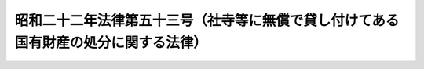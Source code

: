 .. _S22HO053:

====================================================================================
昭和二十二年法律第五十三号（社寺等に無償で貸し付けてある国有財産の処分に関する法律）
====================================================================================

.. raw:: html
    
    
    <b>昭和二十二年法律第五十三号（社寺等に無償で貸し付けてある国有財産の処分に関する法律）<br>
    （昭和二十二年四月十二日法律第五十三号）</b><br><br><div align="right">最終改正：昭和三七年九月一五日法律第一六一号</div><br><a name="9000000000000000000000000000000000000000000000000000000000000000000000000000000"></a>
    <br>　昭和十四年法律第七十八号を次のように改正する。<br><br><p>
    </p><div class="item"><b><a name="1000000000000000000000000000000000000000000000000100000000000000000000000000000">第一条</a>
    </b>
    <a name="1000000000000000000000000000000000000000000000000100000000001000000000000000000"></a>
    　社寺上地、地租改正、寄附（地方公共団体からの寄附については、これに実質上負担を生ぜしめなかつたものに限る。）又は寄附金による購入（地方公共団体からの寄附金については、これに実質上負担を生ぜしめなかつたものに限る。）によつて国有となつた国有財産で、この法律施行の際、現に神社、寺院又は教会（以下社寺等という。）に対し、<a href="/cgi-bin/idxrefer.cgi?H_FILE=%8f%ba%93%f1%8e%4f%96%40%8e%b5%8e%4f&amp;REF_NAME=%8d%91%97%4c%8d%e0%8e%59%96%40&amp;ANCHOR_F=&amp;ANCHOR_T=" target="inyo">国有財産法</a>
    によつて無償で貸し付けてあるもの、又は国有林野法によつて保管させてあるもののうち、その社寺等の宗教活動を行うのに必要なものは、その社寺等において、この法律施行後一年内に申請をしたときは、主務大臣が、これをその社寺等に譲与することができる。
    </div>
    
    <p>
    </p><div class="item"><b><a name="1000000000000000000000000000000000000000000000000200000000000000000000000000000">第二条</a>
    </b>
    <a name="1000000000000000000000000000000000000000000000000200000000001000000000000000000"></a>
    　この法律施行の際、現に<a href="/cgi-bin/idxrefer.cgi?H_FILE=%8f%ba%93%f1%8e%4f%96%40%8e%b5%8e%4f&amp;REF_NAME=%8d%91%97%4c%8d%e0%8e%59%96%40&amp;ANCHOR_F=&amp;ANCHOR_T=" target="inyo">国有財産法</a>
    によつて社寺等に無償で貸し付けてある国有財産で、前条の規定による譲与をしないもののうち、その社寺等の宗教活動を行うのに必要なものは、同条の申請をしたものについては、譲与をしないことの決定通知を受けた日から、六箇月内に、その他のものについては、この法律施行の日から、一年内に、申請をしたときは、主務大臣は、時価の半額で、随意契約によつて、これをその社寺等に売り払うことができる。
    </div>
    <div class="item"><b><a name="1000000000000000000000000000000000000000000000000200000000002000000000000000000">○２</a>
    </b>
    　前条に規定する行政処分について、<a href="/cgi-bin/idxrefer.cgi?H_FILE=%8f%ba%8e%4f%8e%b5%96%40%88%ea%98%5a%81%5a&amp;REF_NAME=%8d%73%90%ad%95%73%95%9e%90%52%8d%b8%96%40&amp;ANCHOR_F=&amp;ANCHOR_T=" target="inyo">行政不服審査法</a>
    （昭和三十七年法律第百六十号）による不服申立てをした者は、前項の期間満了後も、その不服申立てに対する決定書又は裁決書を受領した日から、なお三箇月内に、前項の売払の申請をすることができる。
    </div>
    
    <p>
    </p><div class="item"><b><a name="1000000000000000000000000000000000000000000000000300000000000000000000000000000">第三条</a>
    </b>
    <a name="1000000000000000000000000000000000000000000000000300000000001000000000000000000"></a>
    　第一条又は前条第一項の規定によつて、譲与又は売払をする国有財産の範囲は、勅令でこれを定める。
    </div>
    
    <p>
    </p><div class="item"><b><a name="1000000000000000000000000000000000000000000000000400000000000000000000000000000">第四条</a>
    </b>
    <a name="1000000000000000000000000000000000000000000000000400000000001000000000000000000"></a>
    　第一条又は第二条第一項の規定によつて、譲与又は売払をすることができる国有財産（以下従前の土地という。）が、その譲与又は売払前に、<a href="/cgi-bin/idxrefer.cgi?H_FILE=%8f%ba%93%f1%8e%6c%96%40%88%ea%8b%e3%8c%dc&amp;REF_NAME=%93%79%92%6e%89%fc%97%c7%96%40&amp;ANCHOR_F=&amp;ANCHOR_T=" target="inyo">土地改良法</a>
    による土地改良事業又は<a href="/cgi-bin/idxrefer.cgi?H_FILE=%8f%ba%93%f1%8b%e3%96%40%88%ea%88%ea%8b%e3&amp;REF_NAME=%93%79%92%6e%8b%e6%89%e6%90%ae%97%9d%96%40&amp;ANCHOR_F=&amp;ANCHOR_T=" target="inyo">土地区画整理法</a>
    による土地区画整理事業の施行地区に編入せられた場合において、その従前の土地に係る換地処分に関して、国が清算金の交付又は補償金の支払を受ける場合は、主務大臣は、従前の土地にあつた社寺等が、換地処分の告示のあつた時から、一年内に、申請をしたときは、第一条に規定する従前の土地に係る清算金又は補償金については、その金額に相当する債権を、第二条第一項に規定する従前の土地に係る清算金又は補償金については、その金額の半額に相当する債権をその社寺等に譲渡することができる。
    </div>
    <div class="item"><b><a name="1000000000000000000000000000000000000000000000000400000000002000000000000000000">○２</a>
    </b>
    　国が<a href="/cgi-bin/idxrefer.cgi?H_FILE=%8f%ba%93%f1%8e%6c%96%40%88%ea%8b%e3%8c%dc&amp;REF_NAME=%93%79%92%6e%89%fc%97%c7%96%40&amp;ANCHOR_F=&amp;ANCHOR_T=" target="inyo">土地改良法</a>
    又は<a href="/cgi-bin/idxrefer.cgi?H_FILE=%8f%ba%93%f1%8b%e3%96%40%88%ea%88%ea%8b%e3&amp;REF_NAME=%93%79%92%6e%8b%e6%89%e6%90%ae%97%9d%96%40&amp;ANCHOR_F=&amp;ANCHOR_T=" target="inyo">土地区画整理法</a>
    の規定によつて、費用を負担せしめられる場合又は従前の土地に係る換地処分に関して、国が清算金を徴収せられる場合は、第一条に規定する従前の土地に係る負担金又は清算金については、その金額に相当する債務を、第二条第一項に規定する従前の土地に係る負担金又は清算金については、その金額の半額に相当する債務をその社寺等に負担せしめる。
    </div>
    
    <p>
    </p><div class="item"><b><a name="1000000000000000000000000000000000000000000000000500000000000000000000000000000">第五条</a>
    </b>
    <a name="1000000000000000000000000000000000000000000000000500000000001000000000000000000"></a>
    　従前の土地が、その譲与又は売払前に、<a href="/cgi-bin/idxrefer.cgi?H_FILE=%8f%ba%93%f1%8e%6c%96%40%88%ea%8b%e3%8c%dc&amp;REF_NAME=%93%79%92%6e%89%fc%97%c7%96%40&amp;ANCHOR_F=&amp;ANCHOR_T=" target="inyo">土地改良法</a>
    による土地改良事業又は<a href="/cgi-bin/idxrefer.cgi?H_FILE=%8f%ba%93%f1%8b%e3%96%40%88%ea%88%ea%8b%e3&amp;REF_NAME=%93%79%92%6e%8b%e6%89%e6%90%ae%97%9d%96%40&amp;ANCHOR_F=&amp;ANCHOR_T=" target="inyo">土地区画整理法</a>
    による土地区画整理事業の施行地区に編入せられた場合において、従前の土地にあつた社寺等が、その交付せられた換地以外の土地に移転する必要のあるときは、主務大臣は、その社寺等が、換地処分の告示のあつた時から、一年内に、申請をしたときは、その社寺等に対し、第一条に規定する従前の土地の換地及び従前の土地に定著する国有物件については、譲与を、第二条第一項に規定する従前の土地の換地及び従前の土地に定著する国有物件については、時価の半額で、売払をすることができる。
    </div>
    
    <p>
    </p><div class="item"><b><a name="1000000000000000000000000000000000000000000000000600000000000000000000000000000">第六条</a>
    </b>
    <a name="1000000000000000000000000000000000000000000000000600000000001000000000000000000"></a>
    　削除
    </div>
    
    <p>
    </p><div class="item"><b><a name="1000000000000000000000000000000000000000000000000700000000000000000000000000000">第七条</a>
    </b>
    <a name="1000000000000000000000000000000000000000000000000700000000001000000000000000000"></a>
    　第二条第一項及び第五条の規定による売払代金については、命令の定めるところによつて、十年内の年賦延納又は土地による代物弁済を認めることができる。
    </div>
    
    
    <br><a name="5000000000000000000000000000000000000000000000000000000000000000000000000000000"></a>
    　　　<a name="5000000001000000000000000000000000000000000000000000000000000000000000000000000"><b>附　則　抄</b></a>
    <br><p>
    </p><div class="item"><b>第八条</b>
    　この法律の施行期日は、勅令でこれを定める。
    </div>
    
    <p>
    </p><div class="item"><b>第十条</b>
    　この法律施行前に、神社、寺院、教会又は仏堂の合併によつて、その用に供しなくなつた国有財産で、その神社、寺院、教会又は仏堂が、この法律施行の日までに、譲与を申請したものについては、その神社、寺院又は教会の宗教活動を行うのに必要なものに限り、前条の規定にかかわらず、国有財産法第五条第三号の規定は、なおその効力を有する。
    </div>
    <div class="item"><b>○２</b>
    　第一条、第二条第一項又は第五条の規定によつて、譲与又は売払をすることに決定したものについては、国有財産法第二十四条の規定は、前条の規定にかかわらず、その譲与又は売払の日まで、なおその効力を有する。
    </div>
    
    <p>
    </p><div class="item"><b>第十二条</b>
    　神社又は寺院の植栽した森林は、その神社又は寺院において、この法律施行後六箇月内に申請をしたときは、主務大臣が、森林の管理経営上特に必要があると認定したものに限り、この法律施行の日から、国有林野法の規定による部分林を設けたものとする。
    </div>
    
    <p>
    </p><div class="item"><b>第十三条</b>
    　従前の社寺保管林で、第一条の規定によつて、神社又は寺院に譲与し、又は前条の規定によつて、部分林とするもの以外のものについては、その神社又は寺院が費した有益費は、勅令の定めるところによつて、これを補償する。
    </div>
    
    <p>
    </p><div class="item"><b>第十四条</b>
    　この法律施行の際、現に社寺等に無償で貸し付けてある皇室財産令の規定による御料に属する土地が、国有財産法の規定による雑種財産となつたときは、その時から、この法律を適用する。但し、第一条中「地方公共団体からの」とあるのは、「国又は地方公共団体からの」と、「国有となつた」とあるのは、「御料となつた」と読み替えるものとする。
    </div>
    <div class="item"><b>○２</b>
    　前項の雑種財産で第一条、第二条第一項又は第五条の規定によつて、譲与又は売払をすることに決定したものについては、雑種財産となつた日から、その譲与又は売払の日まで、その社寺等に無償で貸し付けたものとみなす。
    </div>
    
    <br>　　　<a name="5000000002000000000000000000000000000000000000000000000000000000000000000000000"><b>附　則　（昭和二四年六月六日法律第一九六号）</b></a>
    <br><p>
    　この法律は、土地改良法施行の日から施行する。
    
    
    <br>　　　<a name="5000000003000000000000000000000000000000000000000000000000000000000000000000000"><b>附　則　（昭和二八年八月一日法律第一三〇号）　抄</b></a>
    <br></p><p></p><div class="item"><b>１</b>
    　この法律は、公布の日から施行する。
    </div>
    
    <br>　　　<a name="5000000004000000000000000000000000000000000000000000000000000000000000000000000"><b>附　則　（昭和二九年五月二〇日法律第一二〇号）　抄</b></a>
    <br><p></p><div class="item"><b>１</b>
    　この法律は、新法の施行の日から施行する。
    </div>
    
    <br>　　　<a name="5000000005000000000000000000000000000000000000000000000000000000000000000000000"><b>附　則　（昭和三七年九月一五日法律第一六一号）　抄</b></a>
    <br><p></p><div class="item"><b>１</b>
    　この法律は、昭和三十七年十月一日から施行する。
    </div>
    <div class="item"><b>２</b>
    　この法律による改正後の規定は、この附則に特別の定めがある場合を除き、この法律の施行前にされた行政庁の処分、この法律の施行前にされた申請に係る行政庁の不作為その他この法律の施行前に生じた事項についても適用する。ただし、この法律による改正前の規定によつて生じた効力を妨げない。
    </div>
    <div class="item"><b>３</b>
    　この法律の施行前に提起された訴願、審査の請求、異議の申立てその他の不服申立て（以下「訴願等」という。）については、この法律の施行後も、なお従前の例による。この法律の施行前にされた訴願等の裁決、決定その他の処分（以下「裁決等」という。）又はこの法律の施行前に提起された訴願等につきこの法律の施行後にされる裁決等にさらに不服がある場合の訴願等についても、同様とする。
    </div>
    <div class="item"><b>４</b>
    　前項に規定する訴願等で、この法律の施行後に行政不服審査法による不服申立てをすることができることとなる処分に係るものは、同法以外の法律の適用については、行政不服審査法による不服申立てとみなす。
    </div>
    <div class="item"><b>５</b>
    　第三項の規定によりこの法律の施行後にされる審査の請求、異議の申立てその他の不服申立ての裁決等については、行政不服審査法による不服申立てをすることができない。
    </div>
    <div class="item"><b>６</b>
    　この法律の施行前にされた行政庁の処分で、この法律による改正前の規定により訴願等をすることができるものとされ、かつ、その提起期間が定められていなかつたものについて、行政不服審査法による不服申立てをすることができる期間は、この法律の施行の日から起算する。
    </div>
    <div class="item"><b>８</b>
    　この法律の施行前にした行為に対する罰則の適用については、なお従前の例による。
    </div>
    <div class="item"><b>９</b>
    　前八項に定めるもののほか、この法律の施行に関して必要な経過措置は、政令で定める。
    </div>
    
    <br><br>